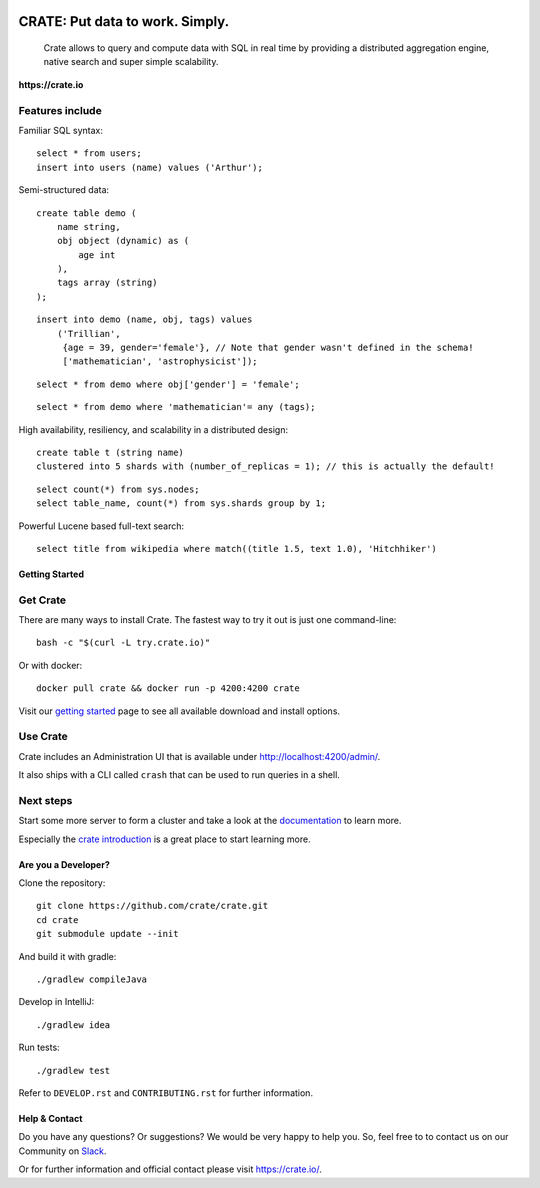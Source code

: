 .. image:: https://cdn.crate.io/web/2.0/img/crate-logo_330x72.png
    :width: 165px
    :alt: Crate
    :target: https://crate.io

=================================
CRATE: Put data to work. Simply.
=================================


    Crate allows to query and compute data with SQL in real time by providing a
    distributed aggregation engine, native search and super simple scalability.

**https://crate.io**

.. image:: https://travis-ci.org/crate/crate.svg?branch=master
    :target: https://travis-ci.org/crate/crate

.. image:: https://img.shields.io/badge/docs-latest-brightgreen.svg
    :target: https://crate.io/docs/en/latest/

.. image:: https://img.shields.io/badge/container-docker-green.svg
    :target: https://hub.docker.com/_/crate/

Features include
----------------

Familiar SQL syntax:

::

    select * from users;
    insert into users (name) values ('Arthur');

Semi-structured data::

    create table demo (
        name string,
        obj object (dynamic) as (
            age int
        ),
        tags array (string)
    );

::

    insert into demo (name, obj, tags) values
        ('Trillian',
         {age = 39, gender='female'}, // Note that gender wasn't defined in the schema!
         ['mathematician', 'astrophysicist']);

::

    select * from demo where obj['gender'] = 'female';

::

    select * from demo where 'mathematician'= any (tags);


High availability, resiliency, and scalability in a distributed design::

    create table t (string name)
    clustered into 5 shards with (number_of_replicas = 1); // this is actually the default!

::

    select count(*) from sys.nodes;
    select table_name, count(*) from sys.shards group by 1;

Powerful Lucene based full-text search::

    select title from wikipedia where match((title 1.5, text 1.0), 'Hitchhiker')


Getting Started
===============

Get Crate
---------

There are many ways to install Crate. The fastest way to try it out is just one command-line::

    bash -c "$(curl -L try.crate.io)"

Or with docker::

    docker pull crate && docker run -p 4200:4200 crate

Visit our `getting started`_ page to see all available download and install options.


Use Crate
---------

Crate includes an Administration UI that is available under http://localhost:4200/admin/.

It also ships with a CLI called ``crash`` that can be used to run queries in a
shell.

Next steps
----------

Start some more server to form a cluster and take a look at the documentation_
to learn more.

Especially the `crate introduction`_ is a great place to start learning more.


Are you a Developer?
====================

Clone the repository::

    git clone https://github.com/crate/crate.git
    cd crate
    git submodule update --init

And build it with gradle::

    ./gradlew compileJava

Develop in IntelliJ::

    ./gradlew idea

Run tests::

    ./gradlew test

Refer to ``DEVELOP.rst`` and ``CONTRIBUTING.rst`` for further information.

Help & Contact
==============

Do you have any questions? Or suggestions? We would be very happy
to help you. So, feel free to to contact us on our Community on Slack_.

.. _Slack: https://crate-community.slack.com/

Or for further information and official contact please
visit `https://crate.io/ <https://crate.io/>`_.

.. _documentation: https://crate.io/docs/stable/installation.html
.. _getting started: https://crate.io/docs/getting-started
.. _crate introduction: https://crate.io/docs/stable/hello.html
